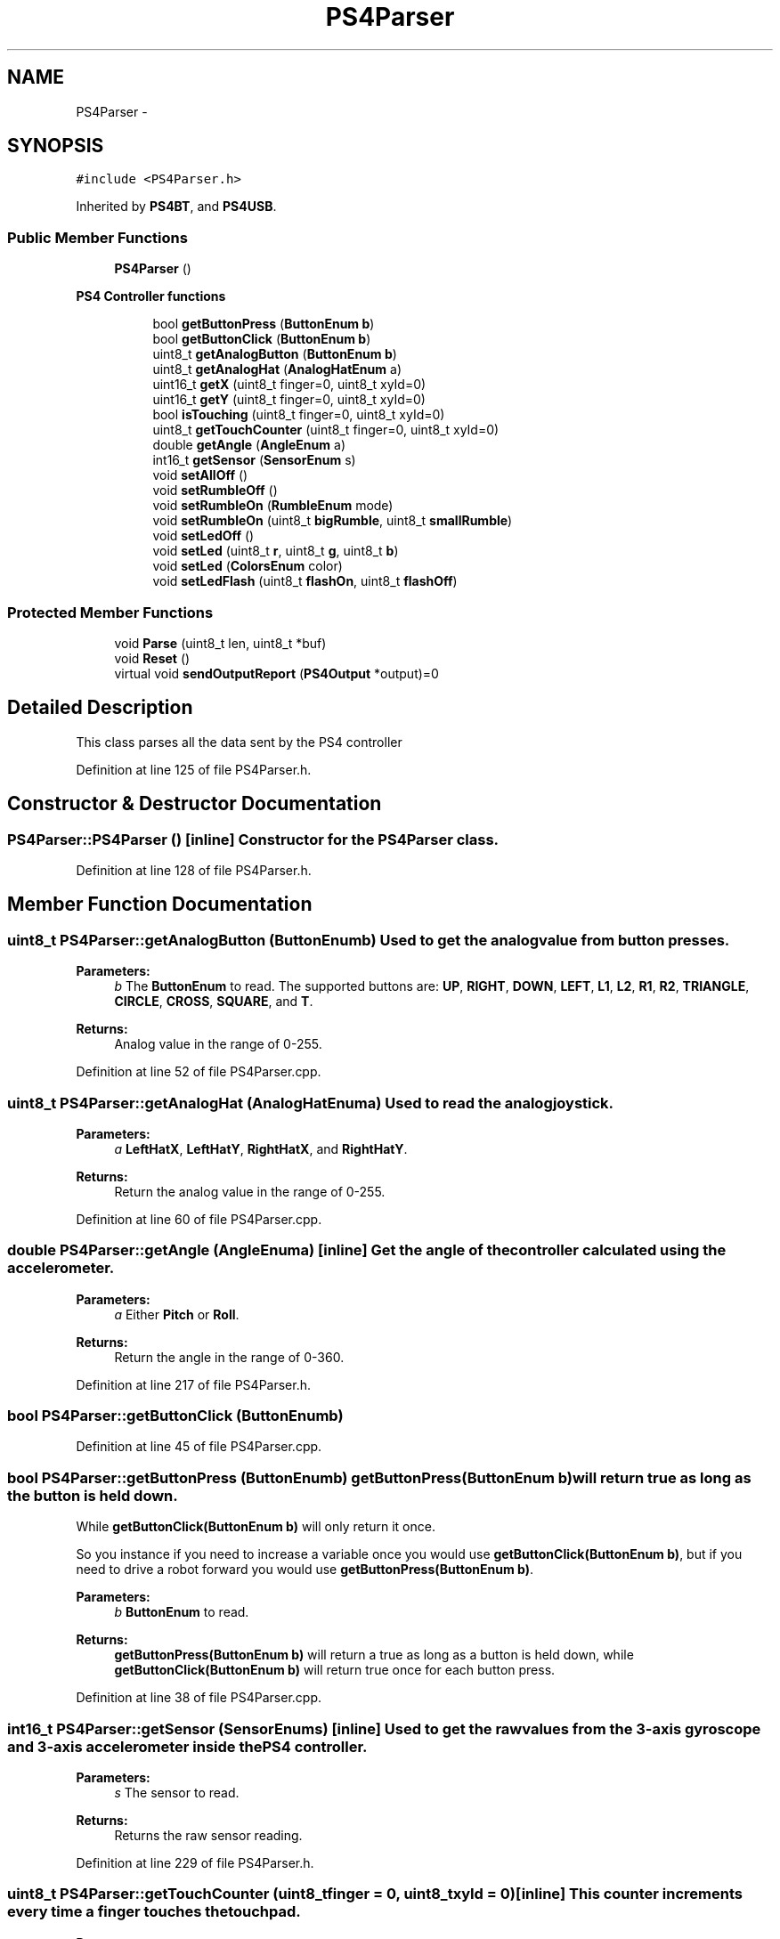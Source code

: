 .TH "PS4Parser" 3 "Sun Mar 30 2014" "Version version 2.0" "GHID Framework" \" -*- nroff -*-
.ad l
.nh
.SH NAME
PS4Parser \- 
.SH SYNOPSIS
.br
.PP
.PP
\fC#include <PS4Parser\&.h>\fP
.PP
Inherited by \fBPS4BT\fP, and \fBPS4USB\fP\&.
.SS "Public Member Functions"

.in +1c
.ti -1c
.RI "\fBPS4Parser\fP ()"
.br
.in -1c
.PP
.RI "\fBPS4 Controller functions\fP"
.br

.in +1c
.in +1c
.ti -1c
.RI "bool \fBgetButtonPress\fP (\fBButtonEnum\fP \fBb\fP)"
.br
.ti -1c
.RI "bool \fBgetButtonClick\fP (\fBButtonEnum\fP \fBb\fP)"
.br
.ti -1c
.RI "uint8_t \fBgetAnalogButton\fP (\fBButtonEnum\fP \fBb\fP)"
.br
.ti -1c
.RI "uint8_t \fBgetAnalogHat\fP (\fBAnalogHatEnum\fP a)"
.br
.ti -1c
.RI "uint16_t \fBgetX\fP (uint8_t finger=0, uint8_t xyId=0)"
.br
.ti -1c
.RI "uint16_t \fBgetY\fP (uint8_t finger=0, uint8_t xyId=0)"
.br
.ti -1c
.RI "bool \fBisTouching\fP (uint8_t finger=0, uint8_t xyId=0)"
.br
.ti -1c
.RI "uint8_t \fBgetTouchCounter\fP (uint8_t finger=0, uint8_t xyId=0)"
.br
.ti -1c
.RI "double \fBgetAngle\fP (\fBAngleEnum\fP a)"
.br
.ti -1c
.RI "int16_t \fBgetSensor\fP (\fBSensorEnum\fP s)"
.br
.ti -1c
.RI "void \fBsetAllOff\fP ()"
.br
.ti -1c
.RI "void \fBsetRumbleOff\fP ()"
.br
.ti -1c
.RI "void \fBsetRumbleOn\fP (\fBRumbleEnum\fP mode)"
.br
.ti -1c
.RI "void \fBsetRumbleOn\fP (uint8_t \fBbigRumble\fP, uint8_t \fBsmallRumble\fP)"
.br
.ti -1c
.RI "void \fBsetLedOff\fP ()"
.br
.ti -1c
.RI "void \fBsetLed\fP (uint8_t \fBr\fP, uint8_t \fBg\fP, uint8_t \fBb\fP)"
.br
.ti -1c
.RI "void \fBsetLed\fP (\fBColorsEnum\fP color)"
.br
.ti -1c
.RI "void \fBsetLedFlash\fP (uint8_t \fBflashOn\fP, uint8_t \fBflashOff\fP)"
.br
.in -1c
.in -1c
.SS "Protected Member Functions"

.in +1c
.ti -1c
.RI "void \fBParse\fP (uint8_t len, uint8_t *buf)"
.br
.ti -1c
.RI "void \fBReset\fP ()"
.br
.ti -1c
.RI "virtual void \fBsendOutputReport\fP (\fBPS4Output\fP *output)=0"
.br
.in -1c
.SH "Detailed Description"
.PP 
This class parses all the data sent by the PS4 controller 
.PP
Definition at line 125 of file PS4Parser\&.h\&.
.SH "Constructor & Destructor Documentation"
.PP 
.SS "\fBPS4Parser::PS4Parser\fP ()\fC [inline]\fP"Constructor for the \fBPS4Parser\fP class\&. 
.PP
Definition at line 128 of file PS4Parser\&.h\&.
.SH "Member Function Documentation"
.PP 
.SS "uint8_t \fBPS4Parser::getAnalogButton\fP (\fBButtonEnum\fPb)"Used to get the analog value from button presses\&. 
.PP
\fBParameters:\fP
.RS 4
\fIb\fP The \fBButtonEnum\fP to read\&. The supported buttons are: \fBUP\fP, \fBRIGHT\fP, \fBDOWN\fP, \fBLEFT\fP, \fBL1\fP, \fBL2\fP, \fBR1\fP, \fBR2\fP, \fBTRIANGLE\fP, \fBCIRCLE\fP, \fBCROSS\fP, \fBSQUARE\fP, and \fBT\fP\&. 
.RE
.PP
\fBReturns:\fP
.RS 4
Analog value in the range of 0-255\&. 
.RE
.PP

.PP
Definition at line 52 of file PS4Parser\&.cpp\&.
.SS "uint8_t \fBPS4Parser::getAnalogHat\fP (\fBAnalogHatEnum\fPa)"Used to read the analog joystick\&. 
.PP
\fBParameters:\fP
.RS 4
\fIa\fP \fBLeftHatX\fP, \fBLeftHatY\fP, \fBRightHatX\fP, and \fBRightHatY\fP\&. 
.RE
.PP
\fBReturns:\fP
.RS 4
Return the analog value in the range of 0-255\&. 
.RE
.PP

.PP
Definition at line 60 of file PS4Parser\&.cpp\&.
.SS "double \fBPS4Parser::getAngle\fP (\fBAngleEnum\fPa)\fC [inline]\fP"Get the angle of the controller calculated using the accelerometer\&. 
.PP
\fBParameters:\fP
.RS 4
\fIa\fP Either \fBPitch\fP or \fBRoll\fP\&. 
.RE
.PP
\fBReturns:\fP
.RS 4
Return the angle in the range of 0-360\&. 
.RE
.PP

.PP
Definition at line 217 of file PS4Parser\&.h\&.
.SS "bool \fBPS4Parser::getButtonClick\fP (\fBButtonEnum\fPb)"
.PP
Definition at line 45 of file PS4Parser\&.cpp\&.
.SS "bool \fBPS4Parser::getButtonPress\fP (\fBButtonEnum\fPb)"\fBgetButtonPress(ButtonEnum b)\fP will return true as long as the button is held down\&.
.PP
While \fBgetButtonClick(ButtonEnum b)\fP will only return it once\&.
.PP
So you instance if you need to increase a variable once you would use \fBgetButtonClick(ButtonEnum b)\fP, but if you need to drive a robot forward you would use \fBgetButtonPress(ButtonEnum b)\fP\&. 
.PP
\fBParameters:\fP
.RS 4
\fIb\fP \fBButtonEnum\fP to read\&. 
.RE
.PP
\fBReturns:\fP
.RS 4
\fBgetButtonPress(ButtonEnum b)\fP will return a true as long as a button is held down, while \fBgetButtonClick(ButtonEnum b)\fP will return true once for each button press\&. 
.RE
.PP

.PP
Definition at line 38 of file PS4Parser\&.cpp\&.
.SS "int16_t \fBPS4Parser::getSensor\fP (\fBSensorEnum\fPs)\fC [inline]\fP"Used to get the raw values from the 3-axis gyroscope and 3-axis accelerometer inside the PS4 controller\&. 
.PP
\fBParameters:\fP
.RS 4
\fIs\fP The sensor to read\&. 
.RE
.PP
\fBReturns:\fP
.RS 4
Returns the raw sensor reading\&. 
.RE
.PP

.PP
Definition at line 229 of file PS4Parser\&.h\&.
.SS "uint8_t \fBPS4Parser::getTouchCounter\fP (uint8_tfinger = \fC0\fP, uint8_txyId = \fC0\fP)\fC [inline]\fP"This counter increments every time a finger touches the touchpad\&. 
.PP
\fBParameters:\fP
.RS 4
\fIfinger\fP 0 = first finger, 1 = second finger\&. If omitted, then 0 will be used\&. 
.br
\fIxyId\fP The controller sends out three packets with the same structure\&. The third one will contain the last measure, but if you read from the controller then there is only be data in the first one\&. For that reason it will be set to 0 if the argument is omitted\&. 
.RE
.PP
\fBReturns:\fP
.RS 4
Return the value of the counter, note that it is only a 7-bit value\&. 
.RE
.PP

.PP
Definition at line 208 of file PS4Parser\&.h\&.
.SS "uint16_t \fBPS4Parser::getX\fP (uint8_tfinger = \fC0\fP, uint8_txyId = \fC0\fP)\fC [inline]\fP"Get the x-coordinate of the touchpad\&. Position 0 is in the top left\&. 
.PP
\fBParameters:\fP
.RS 4
\fIfinger\fP 0 = first finger, 1 = second finger\&. If omitted, then 0 will be used\&. 
.br
\fIxyId\fP The controller sends out three packets with the same structure\&. The third one will contain the last measure, but if you read from the controller then there is only be data in the first one\&. For that reason it will be set to 0 if the argument is omitted\&. 
.RE
.PP
\fBReturns:\fP
.RS 4
Returns the x-coordinate of the finger\&. 
.RE
.PP

.PP
Definition at line 172 of file PS4Parser\&.h\&.
.SS "uint16_t \fBPS4Parser::getY\fP (uint8_tfinger = \fC0\fP, uint8_txyId = \fC0\fP)\fC [inline]\fP"Get the y-coordinate of the touchpad\&. Position 0 is in the top left\&. 
.PP
\fBParameters:\fP
.RS 4
\fIfinger\fP 0 = first finger, 1 = second finger\&. If omitted, then 0 will be used\&. 
.br
\fIxyId\fP The controller sends out three packets with the same structure\&. The third one will contain the last measure, but if you read from the controller then there is only be data in the first one\&. For that reason it will be set to 0 if the argument is omitted\&. 
.RE
.PP
\fBReturns:\fP
.RS 4
Returns the y-coordinate of the finger\&. 
.RE
.PP

.PP
Definition at line 184 of file PS4Parser\&.h\&.
.SS "bool \fBPS4Parser::isTouching\fP (uint8_tfinger = \fC0\fP, uint8_txyId = \fC0\fP)\fC [inline]\fP"Returns whenever the user is toucing the touchpad\&. 
.PP
\fBParameters:\fP
.RS 4
\fIfinger\fP 0 = first finger, 1 = second finger\&. If omitted, then 0 will be used\&. 
.br
\fIxyId\fP The controller sends out three packets with the same structure\&. The third one will contain the last measure, but if you read from the controller then there is only be data in the first one\&. For that reason it will be set to 0 if the argument is omitted\&. 
.RE
.PP
\fBReturns:\fP
.RS 4
Returns true if the specific finger is touching the touchpad\&. 
.RE
.PP

.PP
Definition at line 196 of file PS4Parser\&.h\&.
.SS "void \fBPS4Parser::Parse\fP (uint8_tlen, uint8_t *buf)\fC [protected]\fP"Used to parse data sent from the PS4 controller\&. 
.PP
\fBParameters:\fP
.RS 4
\fIlen\fP Length of the data\&. 
.br
\fIbuf\fP Pointer to the data buffer\&. 
.RE
.PP

.PP
Definition at line 64 of file PS4Parser\&.cpp\&.
.SS "void \fBPS4Parser::Reset\fP ()\fC [inline, protected]\fP"Used to reset the different buffers to their default values 
.PP
Definition at line 326 of file PS4Parser\&.h\&.
.SS "virtual void \fBPS4Parser::sendOutputReport\fP (\fBPS4Output\fP *output)\fC [protected, pure virtual]\fP"Send the output to the PS4 controller\&. This is implemented in \fBPS4BT\&.h\fP and \fBPS4USB\&.h\fP\&. 
.PP
\fBParameters:\fP
.RS 4
\fIoutput\fP Pointer to \fBPS4Output\fP buffer; 
.RE
.PP

.PP
Implemented in \fBPS4BT\fP, and \fBPS4USB\fP\&.
.SS "void \fBPS4Parser::setAllOff\fP ()\fC [inline]\fP"Turn both rumble and the LEDs off\&. 
.PP
Definition at line 249 of file PS4Parser\&.h\&.
.SS "void \fBPS4Parser::setLed\fP (uint8_tr, uint8_tg, uint8_tb)\fC [inline]\fP"Use this to set the color using RGB values\&. 
.PP
\fBParameters:\fP
.RS 4
\fIr,g,b\fP RGB value\&. 
.RE
.PP

.PP
Definition at line 290 of file PS4Parser\&.h\&.
.SS "void \fBPS4Parser::setLed\fP (\fBColorsEnum\fPcolor)\fC [inline]\fP"Use this to set the color using the predefined colors in \fBColorsEnum\fP\&. 
.PP
\fBParameters:\fP
.RS 4
\fIcolor\fP The desired color\&. 
.RE
.PP

.PP
Definition at line 301 of file PS4Parser\&.h\&.
.SS "void \fBPS4Parser::setLedFlash\fP (uint8_tflashOn, uint8_tflashOff)\fC [inline]\fP"Set the LEDs flash time\&. 
.PP
\fBParameters:\fP
.RS 4
\fIflashOn\fP Time to flash bright (255 = 2\&.5 seconds)\&. 
.br
\fIflashOff\fP Time to flash dark (255 = 2\&.5 seconds)\&. 
.RE
.PP

.PP
Definition at line 310 of file PS4Parser\&.h\&.
.SS "void \fBPS4Parser::setLedOff\fP ()\fC [inline]\fP"Turn all LEDs off\&. 
.PP
Definition at line 282 of file PS4Parser\&.h\&.
.SS "void \fBPS4Parser::setRumbleOff\fP ()\fC [inline]\fP"Set rumble off\&. 
.PP
Definition at line 255 of file PS4Parser\&.h\&.
.SS "void \fBPS4Parser::setRumbleOn\fP (\fBRumbleEnum\fPmode)\fC [inline]\fP"Turn on rumble\&. 
.PP
\fBParameters:\fP
.RS 4
\fImode\fP Either \fBRumbleHigh\fP or \fBRumbleLow\fP\&. 
.RE
.PP

.PP
Definition at line 263 of file PS4Parser\&.h\&.
.SS "void \fBPS4Parser::setRumbleOn\fP (uint8_tbigRumble, uint8_tsmallRumble)\fC [inline]\fP"Turn on rumble\&. 
.PP
\fBParameters:\fP
.RS 4
\fIbigRumble\fP Value for big motor\&. 
.br
\fIsmallRumble\fP Value for small motor\&. 
.RE
.PP

.PP
Definition at line 275 of file PS4Parser\&.h\&.

.SH "Author"
.PP 
Generated automatically by Doxygen for GHID Framework from the source code\&.
